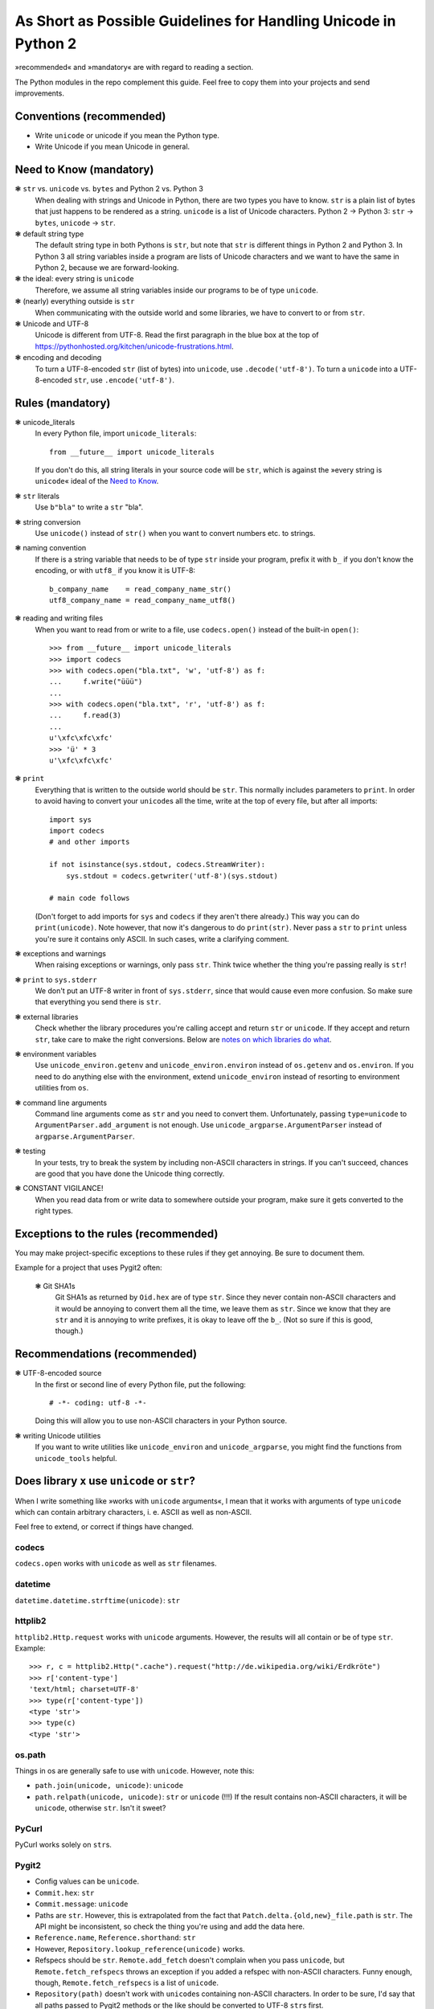 ================================================================
As Short as Possible Guidelines for Handling Unicode in Python 2
================================================================

»recommended« and »mandatory« are with regard to reading a section.

The Python modules in the repo complement this guide. Feel free to copy
them into your projects and send improvements.

Conventions (recommended)
=========================

- Write ``unicode`` or unicode if you mean the Python type.
- Write Unicode if you mean Unicode in general.

Need to Know (mandatory)
========================

❃ ``str`` vs. ``unicode`` vs. ``bytes`` and Python 2 vs. Python 3
    When dealing with strings and Unicode in Python, there are two types
    you have to know. ``str`` is a plain list of bytes that just happens to
    be rendered as a string. ``unicode`` is a list of Unicode characters.
    Python 2 → Python 3: ``str`` → ``bytes``, ``unicode`` → ``str``.

❃ default string type
    The default string type in both Pythons is ``str``, but note that ``str``
    is different things in Python 2 and Python 3. In Python 3 all string
    variables inside a program are lists of Unicode characters and we
    want to have the same in Python 2, because we are forward-looking.

❃ the ideal: every string is ``unicode``
    Therefore, we assume all string variables inside our programs to be
    of type ``unicode``.

❃ (nearly) everything outside is ``str``
    When communicating with the outside world and some libraries, we have
    to convert to or from ``str``.

❃ Unicode and UTF-8
    Unicode is different from UTF-8. Read the first paragraph in the blue
    box at the top of
    https://pythonhosted.org/kitchen/unicode-frustrations.html.

❃ encoding and decoding
    To turn a UTF-8-encoded ``str`` (list of bytes) into ``unicode``, use
    ``.decode('utf-8')``. To turn a ``unicode`` into a UTF-8-encoded ``str``,
    use ``.encode('utf-8')``.

Rules (mandatory)
=================

❃ unicode_literals
    In every Python file, import ``unicode_literals``::

        from __future__ import unicode_literals

    If you don't do this, all string literals in your source code will be
    ``str``, which is against the »every string is ``unicode``\« ideal of the
    `Need to Know <#need-to-know-mandatory>`_.

❃ ``str`` literals
    Use ``b"bla"`` to write a ``str`` "bla".

❃ string conversion
    Use ``unicode()`` instead of ``str()`` when you want to convert numbers
    etc. to strings.

❃ naming convention
    If there is a string variable that needs to be of type ``str`` inside
    your program, prefix it with ``b_`` if you don't know the encoding, or
    with ``utf8_`` if you know it is UTF-8::

        b_company_name    = read_company_name_str()
        utf8_company_name = read_company_name_utf8()

❃ reading and writing files
    When you want to read from or write to a file, use ``codecs.open()``
    instead of the built-in ``open()``::

        >>> from __future__ import unicode_literals
        >>> import codecs
        >>> with codecs.open("bla.txt", 'w', 'utf-8') as f:
        ...     f.write("üüü")
        ...
        >>> with codecs.open("bla.txt", 'r', 'utf-8') as f:
        ...     f.read(3)
        ...
        u'\xfc\xfc\xfc'
        >>> 'ü' * 3
        u'\xfc\xfc\xfc'

❃ ``print``
    Everything that is written to the outside world should be ``str``.
    This normally includes parameters to ``print``. In order to avoid
    having to convert your ``unicode``\s all the time, write at the top
    of every file, but after all imports::

        import sys
        import codecs
        # and other imports

        if not isinstance(sys.stdout, codecs.StreamWriter):
            sys.stdout = codecs.getwriter('utf-8')(sys.stdout)

        # main code follows

    (Don't forget to add imports for ``sys`` and ``codecs`` if they
    aren't there already.) This way you can do ``print(unicode)``.
    Note however, that now it's dangerous to do ``print(str)``. Never
    pass a ``str`` to ``print`` unless you're sure it contains only
    ASCII. In such cases, write a clarifying comment.

❃ exceptions and warnings
    When raising exceptions or warnings, only pass ``str``. Think twice whether
    the thing you're passing really is ``str``!

❃ ``print`` to ``sys.stderr``
    We don't put an UTF-8 writer in front of ``sys.stderr``, since that would
    cause even more confusion. So make sure that everything you send there is
    ``str``.

❃ external libraries
    Check whether the library procedures you're calling accept and return
    ``str`` or ``unicode``. If they accept and return ``str``, take care to make
    the right conversions. Below are `notes on which libraries do what`_.

❃ environment variables
    Use ``unicode_environ.getenv`` and ``unicode_environ.environ`` instead of
    ``os.getenv`` and ``os.environ``. If you need to do anything else with the
    environment, extend ``unicode_environ`` instead of resorting to
    environment utilities from ``os``.

❃ command line arguments
    Command line arguments come as ``str`` and you need to convert them.
    Unfortunately, passing ``type=unicode`` to ``ArgumentParser.add_argument``
    is not enough. Use ``unicode_argparse.ArgumentParser`` instead of
    ``argparse.ArgumentParser``.

❃ testing
    In your tests, try to break the system by including non-ASCII characters
    in strings. If you can't succeed, chances are good that you have done the
    Unicode thing correctly.

❃ CONSTANT VIGILANCE!
    When you read data from or write data to somewhere outside your program,
    make sure it gets converted to the right types.

Exceptions to the rules (recommended)
=====================================

You may make project-specific exceptions to these rules if they get annoying.
Be sure to document them.

Example for a project that uses Pygit2 often:

    ❃ Git SHA1s
        Git SHA1s as returned by ``Oid.hex`` are of type ``str``. Since they never
        contain non-ASCII characters and it would be annoying to convert them all
        the time, we leave them as ``str``. Since we know that they are ``str``
        and it is annoying to write prefixes, it is okay to leave off the ``b_``.
        (Not so sure if this is good, though.)

Recommendations (recommended)
=============================

❃ UTF-8-encoded source
    In the first or second line of every Python file, put the following::

        # -*- coding: utf-8 -*-

    Doing this will allow you to use non-ASCII characters in your Python
    source.

❃ writing Unicode utilities
    If you want to write utilities like ``unicode_environ`` and
    ``unicode_argparse``, you might find the functions from ``unicode_tools``
    helpful.

.. I couldn't figure out how to do the internal linking right. X(

.. _notes on which libraries do what:

Does library ``x`` use ``unicode`` or ``str``?
==============================================

When I write something like »works with ``unicode`` arguments«, I mean that it
works with arguments of type ``unicode`` which can contain arbitrary
characters, i. e. ASCII as well as non-ASCII.

Feel free to extend, or correct if things have changed.

codecs
------

``codecs.open`` works with ``unicode`` as well as ``str`` filenames.

datetime
--------

``datetime.datetime.strftime(unicode)``: ``str``

httplib2
--------

``httplib2.Http.request`` works with ``unicode`` arguments. However, the
results will all contain or be of type ``str``. Example::

    >>> r, c = httplib2.Http(".cache").request("http://de.wikipedia.org/wiki/Erdkröte")
    >>> r['content-type']
    'text/html; charset=UTF-8'
    >>> type(r['content-type'])
    <type 'str'>
    >>> type(c)
    <type 'str'>

os.path
-------

Things in os are generally safe to use with ``unicode``. However, note this:

- ``path.join(unicode, unicode)``: ``unicode``
- ``path.relpath(unicode, unicode)``: ``str`` or ``unicode`` (!!!)
  If the result contains non-ASCII characters, it will be ``unicode``,
  otherwise ``str``. Isn't it sweet?

PyCurl
------

PyCurl works solely on ``str``\s.

Pygit2
------

- Config values can be ``unicode``.
- ``Commit.hex``: ``str``
- ``Commit.message``: ``unicode``
- Paths are ``str``. However, this is extrapolated from the fact that
  ``Patch.delta.{old,new}_file.path`` is ``str``. The API might be
  inconsistent, so check the thing you're using and add the data here.
- ``Reference.name``, ``Reference.shorthand``: ``str``
- However, ``Repository.lookup_reference(unicode)`` works.
- Refspecs should be ``str``. ``Remote.add_fetch`` doesn't complain when you
  pass ``unicode``, but ``Remote.fetch_refspecs`` throws an exception if you
  added a refspec with non-ASCII characters. Funny enough, though,
  ``Remote.fetch_refspecs`` is a list of ``unicode``.
- ``Repository(path)`` doesn't work with ``unicode``\s containing non-ASCII
  characters. In order to be sure, I'd say that all paths passed to Pygit2
  methods or the like should be converted to UTF-8 ``str``\s first.
- ``Signature.name``, ``Signature.email``: ``unicode``. If you need ``str``,
  you can use ``Signature.raw_name`` and ``Signature.raw_email``.

Trivia::

    >>> no_r = pygit2.Repository("/tmp/tüüls")               # throws error
    >>> r = pygit2.clone_repository("/tmp/tüüls", "./tüüls") # works
    >>> r.remotes[0].url                                     # throws error

re
--

re is completely okay with ``unicode`` everywhere.

Textile
-------

``textile.textile`` returns ``unicode`` if you give it ``unicode``.

urllib(2)
---------

urllib2 didn't like ``unicode`` for URLs and also returned ``str`` only. Since
urllib is older, I guess it's the same there.

Resources (recommended)
=======================

- https://docs.python.org/2.7/howto/unicode.html
- https://pythonhosted.org/kitchen/unicode-frustrations.html
- http://python-future.org/unicode_literals.html
- the documentation of the mentioned modules or libraries

Contributing (recommended)
==========================

If you are in an industrious mood, you can help improving this document
and the modules.

- I marked up many things as ``literal text``. It would be nice if you
  could change this to interpreted text, such as
  :meth:`pygit2.Diff.merge`. But you'd also have to find the right way
  to convert this to HTML, since rst2html doesn't like ``meth`` (as
  well as the other Python-specific roles, I guess).
- As stated above, the `notes on which libraries do what`_ are always
  happy to be updated and extended.


License
=======

Copyright (c) 2015 Richard Möhn

.. image:: https://i.creativecommons.org/l/by/4.0/88x31.png
    :alt: Creative Commons License
    :target: http://creativecommons.org/by/4.0/

This work is licensed under the `Creative Commons Attribution 4.0
International License <http://creativecommons.org/licenses/by/4.0/>`_.
